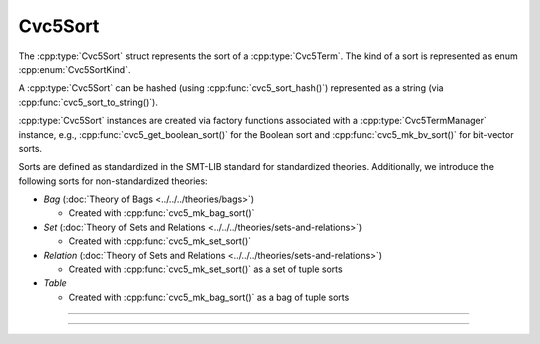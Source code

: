 Cvc5Sort
========

The :cpp:type:`Cvc5Sort` struct represents the sort of a :cpp:type:`Cvc5Term`.
The kind of a sort is represented as enum :cpp:enum:`Cvc5SortKind`.

A :cpp:type:`Cvc5Sort` can be hashed (using :cpp:func:`cvc5_sort_hash()`)
represented as a string (via :cpp:func:`cvc5_sort_to_string()`).

:cpp:type:`Cvc5Sort` instances are created via factory functions associated
with a :cpp:type:`Cvc5TermManager` instance, e.g.,
:cpp:func:`cvc5_get_boolean_sort()` for the Boolean sort and
:cpp:func:`cvc5_mk_bv_sort()` for bit-vector sorts.

Sorts are defined as standardized in the SMT-LIB standard for standardized
theories. Additionally, we introduce the following sorts for non-standardized
theories:

- *Bag* (:doc:`Theory of Bags <../../../theories/bags>`)

  - Created with :cpp:func:`cvc5_mk_bag_sort()`

- *Set* (:doc:`Theory of Sets and Relations <../../../theories/sets-and-relations>`)

  - Created with :cpp:func:`cvc5_mk_set_sort()`

- *Relation* (:doc:`Theory of Sets and Relations <../../../theories/sets-and-relations>`)

  - Created with :cpp:func:`cvc5_mk_set_sort()` as a set of tuple sorts

- *Table*

  - Created with :cpp:func:`cvc5_mk_bag_sort()` as a bag of tuple sorts

.. container:: hide-toctree

  .. toctree::

----

.. doxygentypedef:: Cvc5Sort
    :project: cvc5_c

----

.. doxygengroup:: c_cvc5sort
    :project: cvc5_c
    :content-only:
